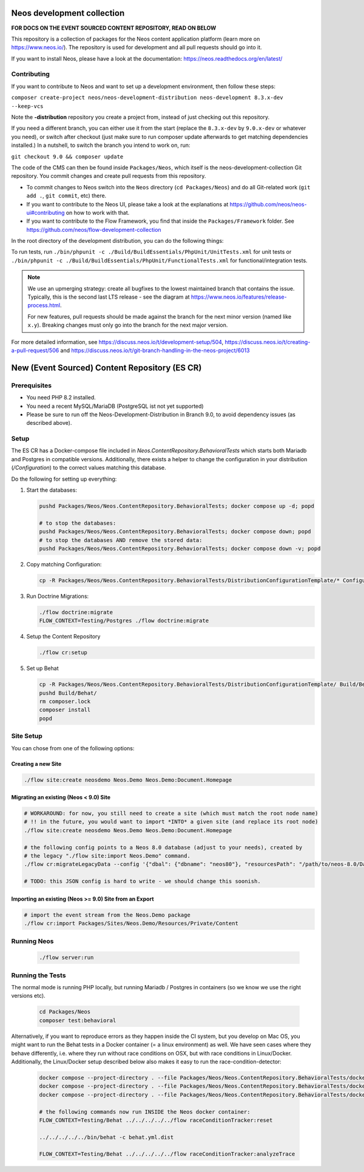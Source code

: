 |Code Climate| |StyleCI| |Latest Stable Version| |License| |Docs| |Slack| |Forum| |Issues| |Translate| |Twitter|

.. |Code Climate| image:: https://codeclimate.com/github/neos/neos-development-collection/badges/gpa.svg
   :target: https://codeclimate.com/github/neos/neos-development-collection
.. |StyleCI| image:: https://styleci.io/repos/40964014/shield?style=flat
   :target: https://styleci.io/repos/40964014
.. |Latest Stable Version| image:: https://poser.pugx.org/neos/neos-development-collection/v/9.0
   :target: https://packagist.org/packages/neos/neos-development-collection
.. |License| image:: https://poser.pugx.org/neos/neos-development-collection/license
   :target: https://raw.githubusercontent.com/neos/neos-development-collection/9.0/LICENSE
.. |Docs| image:: https://img.shields.io/badge/documentation-master-blue.svg
   :target: https://neos.readthedocs.org/en/9.0/
   :alt: Documentation
.. |Slack| image:: http://slack.neos.io/badge.svg
   :target: http://slack.neos.io
   :alt: Slack
.. |Forum| image:: https://img.shields.io/badge/forum-Discourse-39c6ff.svg
   :target: https://discuss.neos.io/
   :alt: Discussion Forum
.. |Issues| image:: https://img.shields.io/github/issues/neos/neos-development-collection.svg
   :target: https://github.com/neos/neos-development-collection/issues
   :alt: Issues
.. |Translate| image:: https://img.shields.io/badge/translate-weblate-85ae52.svg
   :target: https://hosted.weblate.org/projects/neos/
   :alt: Translation
.. |Twitter| image:: https://img.shields.io/twitter/follow/neoscms.svg?style=social
   :target: https://twitter.com/NeosCMS
   :alt: Twitter

---------------------------
Neos development collection
---------------------------

**FOR DOCS ON THE EVENT SOURCED CONTENT REPOSITORY, READ ON BELOW**

This repository is a collection of packages for the Neos content application platform (learn more on https://www.neos.io/).
The repository is used for development and all pull requests should go into it.

If you want to install Neos, please have a look at the documentation: https://neos.readthedocs.org/en/latest/

Contributing
============

If you want to contribute to Neos and want to set up a development environment, then follow these steps:

``composer create-project neos/neos-development-distribution neos-development 8.3.x-dev --keep-vcs``

Note the **-distribution** repository you create a project from, instead of just checking out this repository.

If you need a different branch, you can either use it from the start (replace the ``8.3.x-dev`` by ``9.0.x-dev`` or whatever you need), or switch after checkout (just make sure to run composer update afterwards to get matching dependencies installed.) In a nutshell, to switch the branch you intend to work on, run:

``git checkout 9.0 && composer update``

The code of the CMS can then be found inside ``Packages/Neos``, which itself is the neos-development-collection Git repository. You commit changes and create pull requests from this repository.

- To commit changes to Neos switch into the ``Neos`` directory (``cd Packages/Neos``) and do all Git-related work (``git add .``, ``git commit``, etc) there.
- If you want to contribute to the Neos UI, please take a look at the explanations at https://github.com/neos/neos-ui#contributing on how to work with that.
- If you want to contribute to the Flow Framework, you find that inside the ``Packages/Framework`` folder. See https://github.com/neos/flow-development-collection

In the root directory of the development distribution, you can do the following things:

To run tests, run ``./bin/phpunit -c ./Build/BuildEssentials/PhpUnit/UnitTests.xml`` for unit tests or ``./bin/phpunit -c ./Build/BuildEssentials/PhpUnit/FunctionalTests.xml`` for functional/integration tests.

.. note:: We use an upmerging strategy: create all bugfixes to the lowest maintained branch that contains the issue. Typically, this is the second last LTS release - see the diagram at https://www.neos.io/features/release-process.html.

  For new features, pull requests should be made against the branch for the next minor version (named like ``x.y``). Breaking changes must only go into the branch for the next major version.

For more detailed information, see https://discuss.neos.io/t/development-setup/504,
https://discuss.neos.io/t/creating-a-pull-request/506 and
https://discuss.neos.io/t/git-branch-handling-in-the-neos-project/6013


----------------------------------------------
New (Event Sourced) Content Repository (ES CR)
----------------------------------------------

Prerequisites
=============

- You need PHP 8.2 installed.
- You need a recent MySQL/MariaDB (PostgreSQL ist not yet supported)
- Please be sure to run off the Neos-Development-Distribution in Branch 9.0, to avoid dependency issues (as described above).

Setup
=====

The ES CR has a Docker-compose file included in `Neos.ContentRepository.BehavioralTests` which starts both
Mariadb and Postgres in compatible versions. Additionally, there exists a helper to change the configuration
in your distribution (`/Configuration`) to the correct values matching this database.

Do the following for setting up everything:

1. Start the databases:

   .. code-block:: bash

       pushd Packages/Neos/Neos.ContentRepository.BehavioralTests; docker compose up -d; popd

       # to stop the databases:
       pushd Packages/Neos/Neos.ContentRepository.BehavioralTests; docker compose down; popd
       # to stop the databases AND remove the stored data:
       pushd Packages/Neos/Neos.ContentRepository.BehavioralTests; docker compose down -v; popd

2. Copy matching Configuration:

   .. code-block:: bash

       cp -R Packages/Neos/Neos.ContentRepository.BehavioralTests/DistributionConfigurationTemplate/* Configuration/

3. Run Doctrine Migrations:

   .. code-block:: bash

       ./flow doctrine:migrate
       FLOW_CONTEXT=Testing/Postgres ./flow doctrine:migrate

4. Setup the Content Repository

   .. code-block:: bash

       ./flow cr:setup

5. Set up Behat

   .. code-block:: bash

       cp -R Packages/Neos/Neos.ContentRepository.BehavioralTests/DistributionConfigurationTemplate/ Build/Behat
       pushd Build/Behat/
       rm composer.lock
       composer install
       popd

Site Setup
==========

You can chose from one of the following options:

Creating a new Site
-------------------

.. code-block:: bash

    ./flow site:create neosdemo Neos.Demo Neos.Demo:Document.Homepage


Migrating an existing (Neos < 9.0) Site
---------------------------------------

.. code-block:: bash

    # WORKAROUND: for now, you still need to create a site (which must match the root node name)
    # !! in the future, you would want to import *INTO* a given site (and replace its root node)
    ./flow site:create neosdemo Neos.Demo Neos.Demo:Document.Homepage

    # the following config points to a Neos 8.0 database (adjust to your needs), created by
    # the legacy "./flow site:import Neos.Demo" command.
    ./flow cr:migrateLegacyData --config '{"dbal": {"dbname": "neos80"}, "resourcesPath": "/path/to/neos-8.0/Data/Persistent/Resources"}'

    # TODO: this JSON config is hard to write - we should change this soonish.



Importing an existing (Neos >= 9.0) Site from an Export
-------------------------------------------------------

.. code-block:: bash

    # import the event stream from the Neos.Demo package
    ./flow cr:import Packages/Sites/Neos.Demo/Resources/Private/Content


Running Neos
============

   .. code-block:: bash

       ./flow server:run


Running the Tests
=================

The normal mode is running PHP locally, but running Mariadb / Postgres in containers (so we know
we use the right versions etc).

   .. code-block:: bash

       cd Packages/Neos
       composer test:behavioral

Alternatively, if you want to reproduce errors as they happen inside the CI system, but you
develop on Mac OS, you might want to run the Behat tests in a Docker container (= a linux environment)
as well. We have seen cases where they behave differently, i.e. where they run without race
conditions on OSX, but with race conditions in Linux/Docker. Additionally, the Linux/Docker setup
described below also makes it easy to run the race-condition-detector:

   .. code-block:: bash

       docker compose --project-directory . --file Packages/Neos/Neos.ContentRepository.BehavioralTests/docker-compose-full.yml build
       docker compose --project-directory . --file Packages/Neos/Neos.ContentRepository.BehavioralTests/docker-compose-full.yml up -d
       docker compose --project-directory . --file Packages/Neos/Neos.ContentRepository.BehavioralTests/docker-compose-full.yml run neos /bin/bash

       # the following commands now run INSIDE the Neos docker container:
       FLOW_CONTEXT=Testing/Behat ../../../../../flow raceConditionTracker:reset

       ../../../../../bin/behat -c behat.yml.dist

       FLOW_CONTEXT=Testing/Behat ../../../../../flow raceConditionTracker:analyzeTrace
